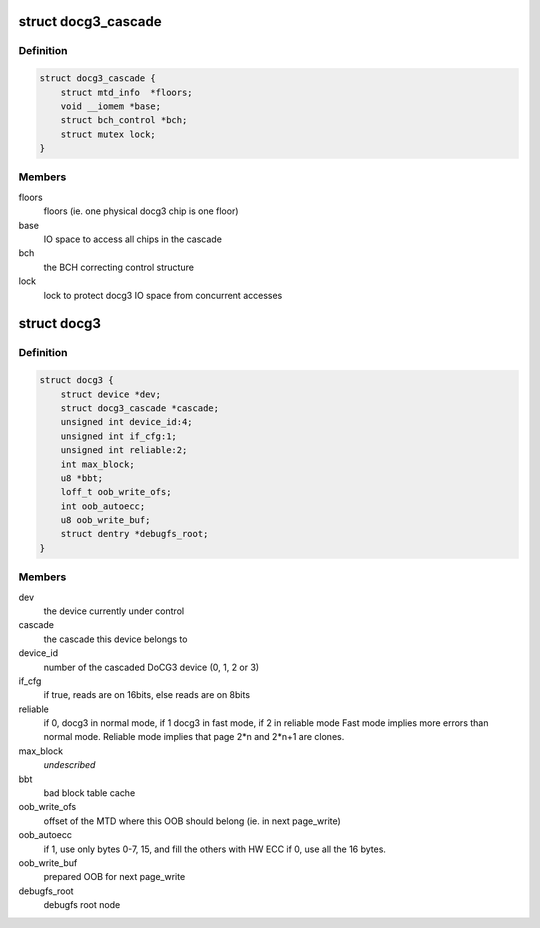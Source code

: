 .. -*- coding: utf-8; mode: rst -*-
.. src-file: drivers/mtd/devices/docg3.h

.. _`docg3_cascade`:

struct docg3_cascade
====================

.. c:type:: struct docg3_cascade

    Cascade of 1 to 4 docg3 chips

.. _`docg3_cascade.definition`:

Definition
----------

.. code-block:: c

    struct docg3_cascade {
        struct mtd_info  *floors;
        void __iomem *base;
        struct bch_control *bch;
        struct mutex lock;
    }

.. _`docg3_cascade.members`:

Members
-------

floors
    floors (ie. one physical docg3 chip is one floor)

base
    IO space to access all chips in the cascade

bch
    the BCH correcting control structure

lock
    lock to protect docg3 IO space from concurrent accesses

.. _`docg3`:

struct docg3
============

.. c:type:: struct docg3

    DiskOnChip driver private data

.. _`docg3.definition`:

Definition
----------

.. code-block:: c

    struct docg3 {
        struct device *dev;
        struct docg3_cascade *cascade;
        unsigned int device_id:4;
        unsigned int if_cfg:1;
        unsigned int reliable:2;
        int max_block;
        u8 *bbt;
        loff_t oob_write_ofs;
        int oob_autoecc;
        u8 oob_write_buf;
        struct dentry *debugfs_root;
    }

.. _`docg3.members`:

Members
-------

dev
    the device currently under control

cascade
    the cascade this device belongs to

device_id
    number of the cascaded DoCG3 device (0, 1, 2 or 3)

if_cfg
    if true, reads are on 16bits, else reads are on 8bits

reliable
    if 0, docg3 in normal mode, if 1 docg3 in fast mode, if 2 in
    reliable mode
    Fast mode implies more errors than normal mode.
    Reliable mode implies that page 2\*n and 2\*n+1 are clones.

max_block
    *undescribed*

bbt
    bad block table cache

oob_write_ofs
    offset of the MTD where this OOB should belong (ie. in next
    page_write)

oob_autoecc
    if 1, use only bytes 0-7, 15, and fill the others with HW ECC
    if 0, use all the 16 bytes.

oob_write_buf
    prepared OOB for next page_write

debugfs_root
    debugfs root node

.. This file was automatic generated / don't edit.

